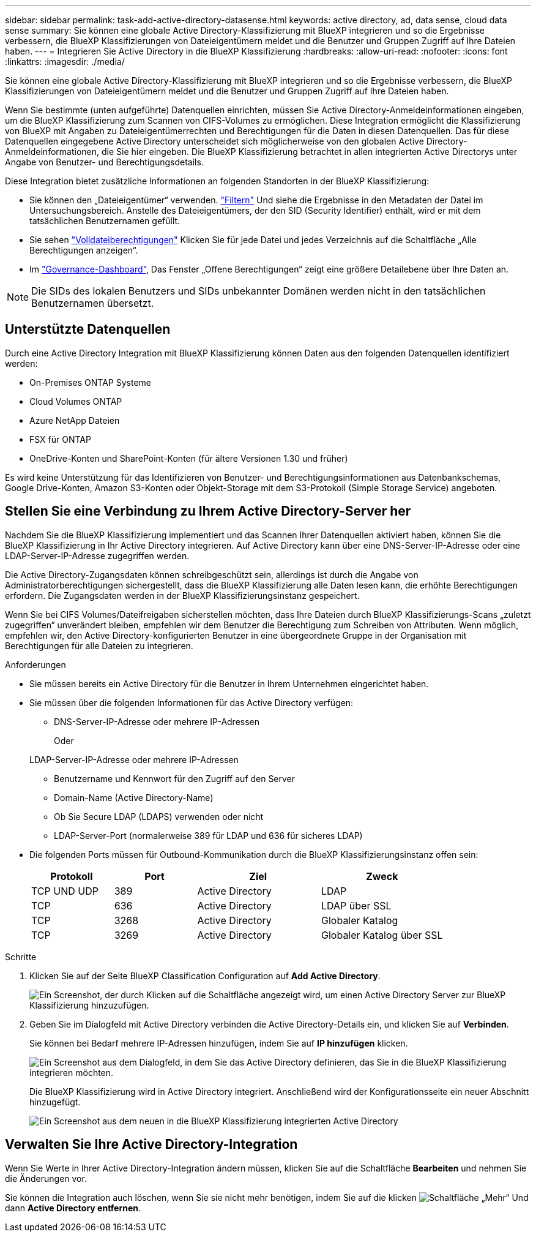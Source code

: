 ---
sidebar: sidebar 
permalink: task-add-active-directory-datasense.html 
keywords: active directory, ad, data sense, cloud data sense 
summary: Sie können eine globale Active Directory-Klassifizierung mit BlueXP integrieren und so die Ergebnisse verbessern, die BlueXP Klassifizierungen von Dateieigentümern meldet und die Benutzer und Gruppen Zugriff auf Ihre Dateien haben. 
---
= Integrieren Sie Active Directory in die BlueXP Klassifizierung
:hardbreaks:
:allow-uri-read: 
:nofooter: 
:icons: font
:linkattrs: 
:imagesdir: ./media/


[role="lead"]
Sie können eine globale Active Directory-Klassifizierung mit BlueXP integrieren und so die Ergebnisse verbessern, die BlueXP Klassifizierungen von Dateieigentümern meldet und die Benutzer und Gruppen Zugriff auf Ihre Dateien haben.

Wenn Sie bestimmte (unten aufgeführte) Datenquellen einrichten, müssen Sie Active Directory-Anmeldeinformationen eingeben, um die BlueXP Klassifizierung zum Scannen von CIFS-Volumes zu ermöglichen. Diese Integration ermöglicht die Klassifizierung von BlueXP mit Angaben zu Dateieigentümerrechten und Berechtigungen für die Daten in diesen Datenquellen. Das für diese Datenquellen eingegebene Active Directory unterscheidet sich möglicherweise von den globalen Active Directory-Anmeldeinformationen, die Sie hier eingeben. Die BlueXP Klassifizierung betrachtet in allen integrierten Active Directorys unter Angabe von Benutzer- und Berechtigungsdetails.

Diese Integration bietet zusätzliche Informationen an folgenden Standorten in der BlueXP Klassifizierung:

* Sie können den „Dateieigentümer“ verwenden. link:task-investigate-data.html#filter-data-in-the-data-investigation-page["Filtern"] Und siehe die Ergebnisse in den Metadaten der Datei im Untersuchungsbereich. Anstelle des Dateieigentümers, der den SID (Security Identifier) enthält, wird er mit dem tatsächlichen Benutzernamen gefüllt.
* Sie sehen link:task-investigate-data.html#view-permissions-for-files-and-directories["Volldateiberechtigungen"] Klicken Sie für jede Datei und jedes Verzeichnis auf die Schaltfläche „Alle Berechtigungen anzeigen“.
* Im link:task-controlling-governance-data.html["Governance-Dashboard"], Das Fenster „Offene Berechtigungen“ zeigt eine größere Detailebene über Ihre Daten an.



NOTE: Die SIDs des lokalen Benutzers und SIDs unbekannter Domänen werden nicht in den tatsächlichen Benutzernamen übersetzt.



== Unterstützte Datenquellen

Durch eine Active Directory Integration mit BlueXP Klassifizierung können Daten aus den folgenden Datenquellen identifiziert werden:

* On-Premises ONTAP Systeme
* Cloud Volumes ONTAP
* Azure NetApp Dateien
* FSX für ONTAP
* OneDrive-Konten und SharePoint-Konten (für ältere Versionen 1.30 und früher)


Es wird keine Unterstützung für das Identifizieren von Benutzer- und Berechtigungsinformationen aus Datenbankschemas, Google Drive-Konten, Amazon S3-Konten oder Objekt-Storage mit dem S3-Protokoll (Simple Storage Service) angeboten.



== Stellen Sie eine Verbindung zu Ihrem Active Directory-Server her

Nachdem Sie die BlueXP Klassifizierung implementiert und das Scannen Ihrer Datenquellen aktiviert haben, können Sie die BlueXP Klassifizierung in Ihr Active Directory integrieren. Auf Active Directory kann über eine DNS-Server-IP-Adresse oder eine LDAP-Server-IP-Adresse zugegriffen werden.

Die Active Directory-Zugangsdaten können schreibgeschützt sein, allerdings ist durch die Angabe von Administratorberechtigungen sichergestellt, dass die BlueXP Klassifizierung alle Daten lesen kann, die erhöhte Berechtigungen erfordern. Die Zugangsdaten werden in der BlueXP Klassifizierungsinstanz gespeichert.

Wenn Sie bei CIFS Volumes/Dateifreigaben sicherstellen möchten, dass Ihre Dateien durch BlueXP Klassifizierungs-Scans „zuletzt zugegriffen“ unverändert bleiben, empfehlen wir dem Benutzer die Berechtigung zum Schreiben von Attributen. Wenn möglich, empfehlen wir, den Active Directory-konfigurierten Benutzer in eine übergeordnete Gruppe in der Organisation mit Berechtigungen für alle Dateien zu integrieren.

.Anforderungen
* Sie müssen bereits ein Active Directory für die Benutzer in Ihrem Unternehmen eingerichtet haben.
* Sie müssen über die folgenden Informationen für das Active Directory verfügen:
+
** DNS-Server-IP-Adresse oder mehrere IP-Adressen
+
Oder

+
LDAP-Server-IP-Adresse oder mehrere IP-Adressen

** Benutzername und Kennwort für den Zugriff auf den Server
** Domain-Name (Active Directory-Name)
** Ob Sie Secure LDAP (LDAPS) verwenden oder nicht
** LDAP-Server-Port (normalerweise 389 für LDAP und 636 für sicheres LDAP)


* Die folgenden Ports müssen für Outbound-Kommunikation durch die BlueXP Klassifizierungsinstanz offen sein:
+
[cols="20,20,30,30"]
|===
| Protokoll | Port | Ziel | Zweck 


| TCP UND UDP | 389 | Active Directory | LDAP 


| TCP | 636 | Active Directory | LDAP über SSL 


| TCP | 3268 | Active Directory | Globaler Katalog 


| TCP | 3269 | Active Directory | Globaler Katalog über SSL 
|===


.Schritte
. Klicken Sie auf der Seite BlueXP Classification Configuration auf *Add Active Directory*.
+
image:screenshot_compliance_integrate_active_directory.png["Ein Screenshot, der durch Klicken auf die Schaltfläche angezeigt wird, um einen Active Directory Server zur BlueXP Klassifizierung hinzuzufügen."]

. Geben Sie im Dialogfeld mit Active Directory verbinden die Active Directory-Details ein, und klicken Sie auf *Verbinden*.
+
Sie können bei Bedarf mehrere IP-Adressen hinzufügen, indem Sie auf *IP hinzufügen* klicken.

+
image:screenshot_compliance_active_directory_dialog.png["Ein Screenshot aus dem Dialogfeld, in dem Sie das Active Directory definieren, das Sie in die BlueXP Klassifizierung integrieren möchten."]

+
Die BlueXP Klassifizierung wird in Active Directory integriert. Anschließend wird der Konfigurationsseite ein neuer Abschnitt hinzugefügt.

+
image:screenshot_compliance_active_directory_added.png["Ein Screenshot aus dem neuen in die BlueXP Klassifizierung integrierten Active Directory"]





== Verwalten Sie Ihre Active Directory-Integration

Wenn Sie Werte in Ihrer Active Directory-Integration ändern müssen, klicken Sie auf die Schaltfläche *Bearbeiten* und nehmen Sie die Änderungen vor.

Sie können die Integration auch löschen, wenn Sie sie nicht mehr benötigen, indem Sie auf die klicken image:screenshot_gallery_options.gif["Schaltfläche „Mehr“"] Und dann *Active Directory entfernen*.
